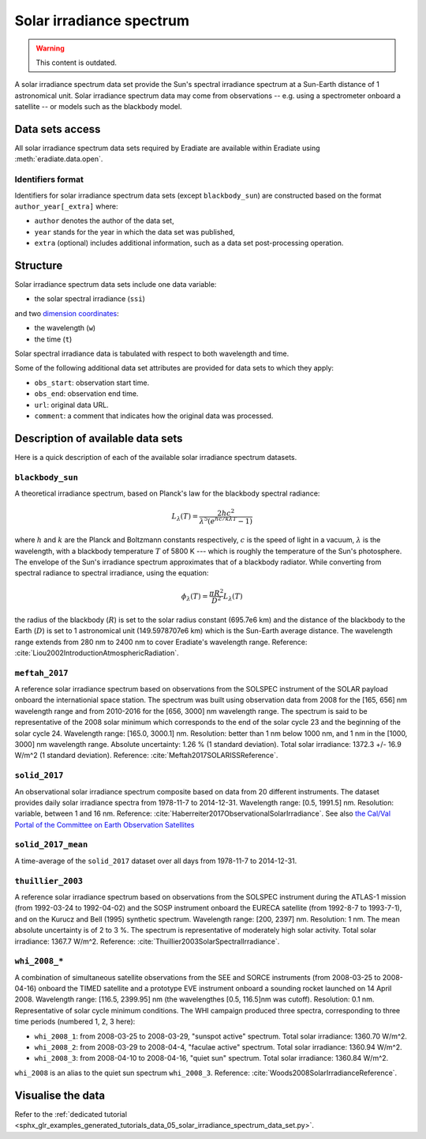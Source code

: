 .. _sec-user_guide-data-solar_irradiance_spectrum_data_sets:

Solar irradiance spectrum
=========================

.. warning:: This content is outdated.

A solar irradiance spectrum data set provide the Sun's spectral irradiance
spectrum at a Sun-Earth distance of 1 astronomical unit.
Solar irradiance spectrum data may come from observations -- e.g. using a
spectrometer onboard a satellite -- or models such as the blackbody model.

Data sets access
----------------

All solar irradiance spectrum data sets required by Eradiate are available
within Eradiate using :meth:`eradiate.data.open`.

Identifiers format
^^^^^^^^^^^^^^^^^^

Identifiers for solar irradiance spectrum data sets (except ``blackbody_sun``)
are constructed based on the format ``author_year[_extra]`` where:

* ``author`` denotes the author of the data set,
* ``year`` stands for the year in which the data set was published,
* ``extra`` (optional) includes additional information, such as a data set post-processing
  operation.

Structure
---------

Solar irradiance spectrum data sets include one data variable:

* the solar spectral irradiance (``ssi``)

and two
`dimension coordinates <http://xarray.pydata.org/en/stable/data-structures.html#coordinates>`_:

* the wavelength (``w``)
* the time (``t``)

Solar spectral irradiance data is tabulated with respect to both wavelength and
time.

Some of the following additional data set attributes are provided for data
sets to which they apply:

* ``obs_start``: observation start time.
* ``obs_end``: observation end time.
* ``url``: original data URL.
* ``comment``: a comment that indicates how the original data was processed.

Description of available data sets
----------------------------------

Here is a quick description of each of the available solar irradiance
spectrum datasets.

``blackbody_sun``
^^^^^^^^^^^^^^^^^

A theoretical irradiance spectrum, based on Planck's law
for the blackbody spectral radiance:

.. math::

  L_{\lambda}(T) = \frac{2hc^2}{\lambda^5 (e^{hc/k\lambda T} - 1)}

where :math:`h` and :math:`k` are the Planck and Boltzmann constants
respectively, :math:`c` is the speed of light in a vacuum, :math:`\lambda` is
the wavelength, with a blackbody temperature :math:`T` of 5800 K ---
which is roughly the temperature of the Sun's photosphere. The envelope of the
Sun's irradiance spectrum approximates that of a blackbody radiator. While
converting from spectral radiance to spectral irradiance, using the equation:

.. math::

  \phi_{\lambda}(T) = \frac{\pi R^2}{D^2} L_{\lambda} (T)

the radius of the blackbody (:math:`R`) is set to the solar radius constant
(695.7e6 km) and the distance of the blackbody to the Earth (:math:`D`) is set
to 1 astronomical unit (149.5978707e6 km) which is the Sun-Earth average
distance. The wavelength range extends from 280 nm to 2400 nm to cover
Eradiate's wavelength range. Reference:
:cite:`Liou2002IntroductionAtmosphericRadiation`.

``meftah_2017``
^^^^^^^^^^^^^^^

A reference solar irradiance spectrum based on observations
from the SOLSPEC instrument of the SOLAR payload onboard the internationial
space station. The spectrum was built using observation data from 2008 for
the [165, 656] nm wavelength range and from 2010-2016 for the [656, 3000] nm
wavelength range. The spectrum is said to be representative of the 2008 solar
minimum which corresponds to the end of the solar cycle 23 and the beginning
of the solar cycle 24. Wavelength range: [165.0, 3000.1] nm. Resolution:
better than 1 nm below 1000 nm, and 1 nm in the [1000, 3000] nm wavelength
range. Absolute uncertainty: 1.26 % (1 standard deviation). Total solar
irradiance: 1372.3 +/- 16.9 W/m^2 (1 standard deviation). Reference:
:cite:`Meftah2017SOLARISSReference`.

``solid_2017``
^^^^^^^^^^^^^^

An observational solar irradiance spectrum composite based on
data from 20 different instruments. The dataset provides daily solar
irradiance spectra from 1978-11-7 to 2014-12-31. Wavelength range: [0.5,
1991.5] nm. Resolution: variable, between 1 and 16 nm. Reference:
:cite:`Haberreiter2017ObservationalSolarIrradiance`. See also
`the Cal/Val Portal of the Committee on Earth Observation Satellites
<http://calvalportal.ceos.org/solar-irradiance-spectrum>`_

``solid_2017_mean``
^^^^^^^^^^^^^^^^^^^

A time-average of the ``solid_2017`` dataset over all days
from 1978-11-7 to 2014-12-31.

``thuillier_2003``
^^^^^^^^^^^^^^^^^^

A reference solar irradiance spectrum based on observations
from the SOLSPEC instrument during the ATLAS-1 mission (from 1992-03-24 to
1992-04-02) and the SOSP instrument onboard the EURECA satellite
(from 1992-8-7 to 1993-7-1), and on the Kurucz and Bell (1995) synthetic
spectrum. Wavelength range: [200, 2397] nm. Resolution: 1 nm. The mean
absolute uncertainty is of 2 to 3 %. The spectrum is representative of
moderately high solar activity. Total solar irradiance: 1367.7 W/m^2.
Reference: :cite:`Thuillier2003SolarSpectralIrradiance`.

``whi_2008_*``
^^^^^^^^^^^^^^

A combination of simultaneous satellite observations from the
SEE and SORCE instruments (from 2008-03-25 to 2008-04-16) onboard the TIMED
satellite and a prototype EVE instrument onboard a sounding rocket launched
on 14 April 2008. Wavelength range: [116.5, 2399.95] nm (the wavelengthes
[0.5, 116.5]nm was cutoff). Resolution: 0.1 nm. Representative of solar cycle
minimum conditions. The WHI campaign produced three spectra, corresponding to
three time periods (numbered 1, 2, 3 here):

- ``whi_2008_1``: from 2008-03-25 to 2008-03-29, "sunspot active" spectrum.
  Total solar irradiance: 1360.70 W/m^2.

- ``whi_2008_2``: from 2008-03-29 to 2008-04-4, "faculae active" spectrum.
  Total solar irradiance: 1360.94 W/m^2.

- ``whi_2008_3``: from 2008-04-10 to 2008-04-16, "quiet sun" spectrum.
  Total solar irradiance: 1360.84 W/m^2.

``whi_2008`` is an alias to the quiet sun spectrum ``whi_2008_3``.
Reference: :cite:`Woods2008SolarIrradianceReference`.

Visualise the data
------------------
Refer to the
:ref:`dedicated tutorial <sphx_glr_examples_generated_tutorials_data_05_solar_irradiance_spectrum_data_set.py>`.
